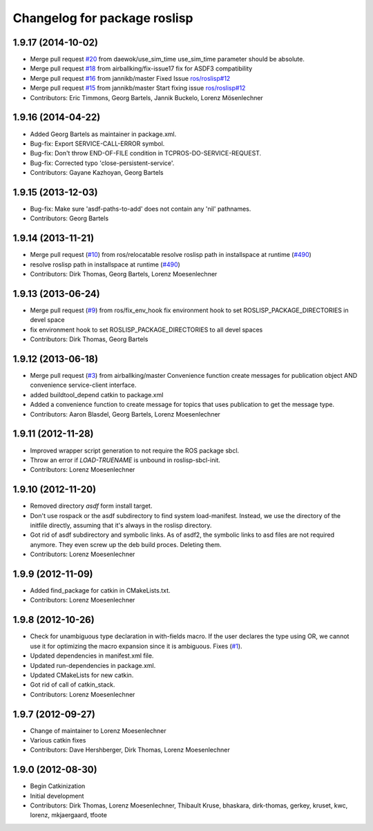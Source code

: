 ^^^^^^^^^^^^^^^^^^^^^^^^^^^^^
Changelog for package roslisp
^^^^^^^^^^^^^^^^^^^^^^^^^^^^^

1.9.17 (2014-10-02)
-------------------
* Merge pull request `#20 <https://github.com/ros/roslisp/issues/20>`_ from daewok/use_sim_time
  use_sim_time parameter should be absolute.
* Merge pull request `#18 <https://github.com/ros/roslisp/issues/18>`_ from airballking/fix-issue17
  fix for ASDF3 compatibility
* Merge pull request `#16 <https://github.com/ros/roslisp/issues/16>`_ from jannikb/master
  Fixed Issue `ros/roslisp#12 <https://github.com/ros/roslisp/issues/12>`_
* Merge pull request `#15 <https://github.com/ros/roslisp/issues/15>`_ from jannikb/master
  Start fixing issue `ros/roslisp#12 <https://github.com/ros/roslisp/issues/12>`_
* Contributors: Eric Timmons, Georg Bartels, Jannik Buckelo, Lorenz Mösenlechner

1.9.16 (2014-04-22)
-----------
* Added Georg Bartels as maintainer in package.xml.
* Bug-fix: Export SERVICE-CALL-ERROR symbol.
* Bug-fix: Don't throw END-OF-FILE condition in TCPROS-DO-SERVICE-REQUEST.
* Bug-fix: Corrected typo 'close-persistent-service'.
* Contributors: Gayane Kazhoyan, Georg Bartels

1.9.15 (2013-12-03)
-------------------
* Bug-fix: Make sure 'asdf-paths-to-add' does not contain any 'nil' pathnames.
* Contributors: Georg Bartels

1.9.14 (2013-11-21)
-------------------
* Merge pull request (`#10 <https://github.com/ros/roslisp/issues/10>`_) from ros/relocatable
  resolve roslisp path in installspace at runtime (`#490 <https://github.com/ros/catkin/issues/490>`_)
* resolve roslisp path in installspace at runtime (`#490 <https://github.com/ros/catkin/issues/490>`_)
* Contributors: Dirk Thomas, Georg Bartels, Lorenz Moesenlechner

1.9.13 (2013-06-24)
-------------------
* Merge pull request (`#9 <https://github.com/ros/roslisp/issues/9>`_) from ros/fix_env_hook
  fix environment hook to set ROSLISP_PACKAGE_DIRECTORIES in devel space
* fix environment hook to set ROSLISP_PACKAGE_DIRECTORIES to all devel spaces
* Contributors: Dirk Thomas, Georg Bartels

1.9.12 (2013-06-18)
-------------------
* Merge pull request (`#3 <https://github.com/ros/roslisp/issues/3>`_) from airballking/master
  Convenience function create messages for publication object AND convenience service-client interface.
* added buildtool_depend catkin to package.xml
* Added a convenience function to create message for topics that uses publication to get the message type.
* Contributors: Aaron Blasdel, Georg Bartels, Lorenz Moesenlechner

1.9.11 (2012-11-28)
-------------------
* Improved wrapper script generation to not require the ROS package sbcl.
* Throw an error if *LOAD-TRUENAME* is unbound in roslisp-sbcl-init.
* Contributors: Lorenz Moesenlechner

1.9.10 (2012-11-20)
-------------------
* Removed directory `asdf` form install target.
* Don't use rospack or the asdf subdirectory to find system load-manifest.
  Instead, we use the directory of the initfile directly, assuming that
  it's always in the roslisp directory.
* Got rid of asdf subdirectory and symbolic links.
  As of asdf2, the symbolic links to asd files are not required anymore.
  They even screw up the deb build proces. Deleting them.
* Contributors: Lorenz Moesenlechner

1.9.9 (2012-11-09)
------------------
* Added find_package for catkin in CMakeLists.txt.
* Contributors: Lorenz Moesenlechner

1.9.8 (2012-10-26)
------------------
* Check for unambiguous type declaration in with-fields macro.
  If the user declares the type using OR, we cannot use it for optimizing
  the macro expansion since it is ambiguous. Fixes (`#1 <https://github.com/ros/roslisp/issues/1>`_).
* Updated dependencies in manifest.xml file.
* Updated run-dependencies in package.xml.
* Updated CMakeLists for new catkin.
* Got rid of call of catkin_stack.
* Contributors: Lorenz Moesenlechner

1.9.7 (2012-09-27)
------------------
* Change of maintainer to Lorenz Moesenlechner
* Various catkin fixes
* Contributors: Dave Hershberger, Dirk Thomas, Lorenz Moesenlechner

1.9.0 (2012-08-30)
------------------
* Begin Catkinization
* Initial development
* Contributors: Dirk Thomas, Lorenz Moesenlechner, Thibault Kruse, bhaskara, dirk-thomas, gerkey, kruset, kwc, lorenz, mkjaergaard, tfoote
